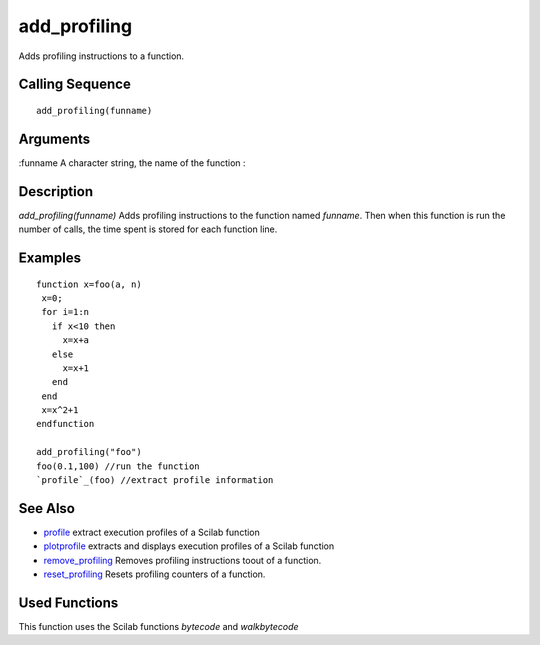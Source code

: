 


add_profiling
=============

Adds profiling instructions to a function.



Calling Sequence
~~~~~~~~~~~~~~~~


::

    add_profiling(funname)




Arguments
~~~~~~~~~

:funname A character string, the name of the function
:



Description
~~~~~~~~~~~

`add_profiling(funname)` Adds profiling instructions to the function
named `funname`. Then when this function is run the number of calls,
the time spent is stored for each function line.



Examples
~~~~~~~~


::

    function x=foo(a, n)
     x=0;
     for i=1:n
       if x<10 then
         x=x+a
       else
         x=x+1
       end  
     end
     x=x^2+1
    endfunction
    
    add_profiling("foo")
    foo(0.1,100) //run the function
    `profile`_(foo) //extract profile information




See Also
~~~~~~~~


+ `profile`_ extract execution profiles of a Scilab function
+ `plotprofile`_ extracts and displays execution profiles of a Scilab
  function
+ `remove_profiling`_ Removes profiling instructions toout of a
  function.
+ `reset_profiling`_ Resets profiling counters of a function.




Used Functions
~~~~~~~~~~~~~~

This function uses the Scilab functions `bytecode` and `walkbytecode`

.. _profile: profile.html
.. _reset_profiling: reset_profiling.html
.. _plotprofile: plotprofile.html
.. _remove_profiling: remove_profiling.html


